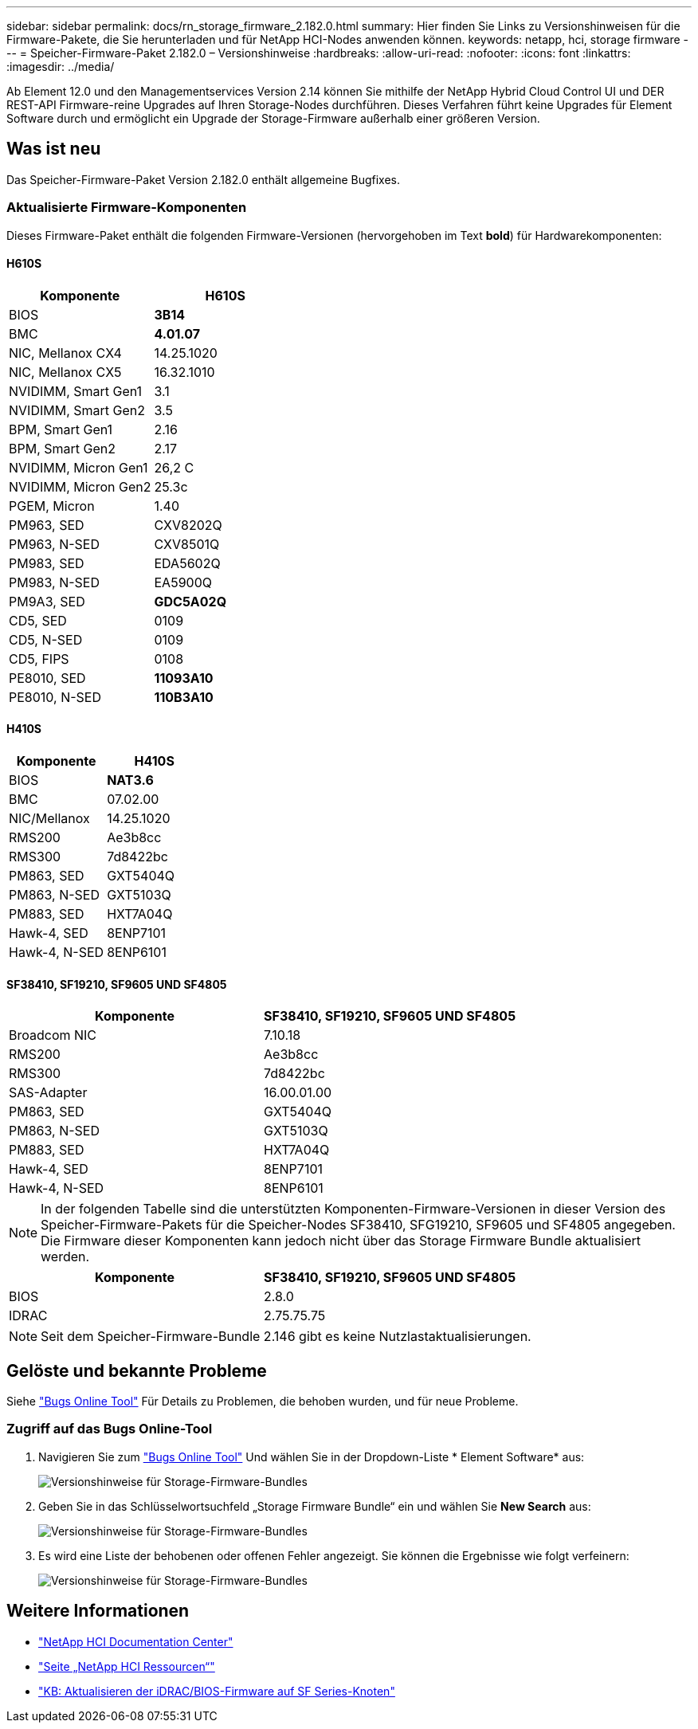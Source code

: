 ---
sidebar: sidebar 
permalink: docs/rn_storage_firmware_2.182.0.html 
summary: Hier finden Sie Links zu Versionshinweisen für die Firmware-Pakete, die Sie herunterladen und für NetApp HCI-Nodes anwenden können. 
keywords: netapp, hci, storage firmware 
---
= Speicher-Firmware-Paket 2.182.0 – Versionshinweise
:hardbreaks:
:allow-uri-read: 
:nofooter: 
:icons: font
:linkattrs: 
:imagesdir: ../media/


[role="lead"]
Ab Element 12.0 und den Managementservices Version 2.14 können Sie mithilfe der NetApp Hybrid Cloud Control UI und DER REST-API Firmware-reine Upgrades auf Ihren Storage-Nodes durchführen. Dieses Verfahren führt keine Upgrades für Element Software durch und ermöglicht ein Upgrade der Storage-Firmware außerhalb einer größeren Version.



== Was ist neu

Das Speicher-Firmware-Paket Version 2.182.0 enthält allgemeine Bugfixes.



=== Aktualisierte Firmware-Komponenten

Dieses Firmware-Paket enthält die folgenden Firmware-Versionen (hervorgehoben im Text *bold*) für Hardwarekomponenten:



==== H610S

|===
| Komponente | H610S 


| BIOS | *3B14* 


| BMC | *4.01.07* 


| NIC, Mellanox CX4 | 14.25.1020 


| NIC, Mellanox CX5 | 16.32.1010 


| NVIDIMM, Smart Gen1 | 3.1 


| NVIDIMM, Smart Gen2 | 3.5 


| BPM, Smart Gen1 | 2.16 


| BPM, Smart Gen2 | 2.17 


| NVIDIMM, Micron Gen1 | 26,2 C 


| NVIDIMM, Micron Gen2 | 25.3c 


| PGEM, Micron | 1.40 


| PM963, SED | CXV8202Q 


| PM963, N-SED | CXV8501Q 


| PM983, SED | EDA5602Q 


| PM983, N-SED | EA5900Q 


| PM9A3, SED | *GDC5A02Q* 


| CD5, SED | 0109 


| CD5, N-SED | 0109 


| CD5, FIPS | 0108 


| PE8010, SED | *11093A10* 


| PE8010, N-SED | *110B3A10* 
|===


==== H410S

|===
| Komponente | H410S 


| BIOS | *NAT3.6* 


| BMC | 07.02.00 


| NIC/Mellanox | 14.25.1020 


| RMS200 | Ae3b8cc 


| RMS300 | 7d8422bc 


| PM863, SED | GXT5404Q 


| PM863, N-SED | GXT5103Q 


| PM883, SED | HXT7A04Q 


| Hawk-4, SED | 8ENP7101 


| Hawk-4, N-SED | 8ENP6101 
|===


==== SF38410, SF19210, SF9605 UND SF4805

|===
| Komponente | SF38410, SF19210, SF9605 UND SF4805 


| Broadcom NIC | 7.10.18 


| RMS200 | Ae3b8cc 


| RMS300 | 7d8422bc 


| SAS-Adapter | 16.00.01.00 


| PM863, SED | GXT5404Q 


| PM863, N-SED | GXT5103Q 


| PM883, SED | HXT7A04Q 


| Hawk-4, SED | 8ENP7101 


| Hawk-4, N-SED | 8ENP6101 
|===

NOTE: In der folgenden Tabelle sind die unterstützten Komponenten-Firmware-Versionen in dieser Version des Speicher-Firmware-Pakets für die Speicher-Nodes SF38410, SFG19210, SF9605 und SF4805 angegeben. Die Firmware dieser Komponenten kann jedoch nicht über das Storage Firmware Bundle aktualisiert werden.

|===
| Komponente | SF38410, SF19210, SF9605 UND SF4805 


| BIOS | 2.8.0 


| IDRAC | 2.75.75.75 
|===

NOTE: Seit dem Speicher-Firmware-Bundle 2.146 gibt es keine Nutzlastaktualisierungen.



== Gelöste und bekannte Probleme

Siehe https://mysupport.netapp.com/site/bugs-online/product["Bugs Online Tool"^] Für Details zu Problemen, die behoben wurden, und für neue Probleme.



=== Zugriff auf das Bugs Online-Tool

. Navigieren Sie zum https://mysupport.netapp.com/site/bugs-online/product["Bugs Online Tool"^] Und wählen Sie in der Dropdown-Liste * Element Software* aus:
+
image::bol_dashboard.png[Versionshinweise für Storage-Firmware-Bundles]

. Geben Sie in das Schlüsselwortsuchfeld „Storage Firmware Bundle“ ein und wählen Sie *New Search* aus:
+
image::storage_firmware_bundle_choice.png[Versionshinweise für Storage-Firmware-Bundles]

. Es wird eine Liste der behobenen oder offenen Fehler angezeigt. Sie können die Ergebnisse wie folgt verfeinern:
+
image::bol_list_bugs_found.png[Versionshinweise für Storage-Firmware-Bundles]





== Weitere Informationen

* https://docs.netapp.com/hci/index.jsp["NetApp HCI Documentation Center"^]
* https://www.netapp.com/hybrid-cloud/hci-documentation/["Seite „NetApp HCI Ressourcen“"^]
* https://kb.netapp.com/Advice_and_Troubleshooting/Flash_Storage/SF_Series/How_to_update_iDRAC%2F%2FBIOS_firmware_on_SF_Series_nodes["KB: Aktualisieren der iDRAC/BIOS-Firmware auf SF Series-Knoten"^]

